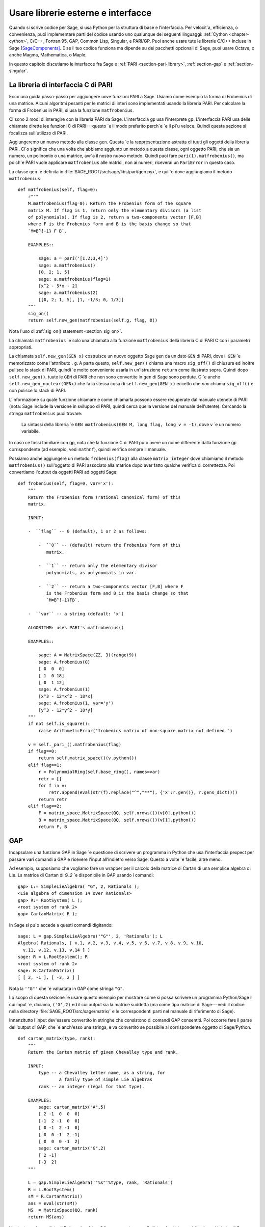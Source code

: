 .. _chapter-other:

===================================
Usare librerie esterne e interfacce
===================================

Quando si scrive codice per Sage, si usa Python per la struttura di base 
e l'interfaccia. Per velocit\`a, efficienza, o convenienza, puoi implementare 
parti del codice usando uno qualunque dei seguenti linguaggi: :ref:`Cython
<chapter-cython>`, C/C++, Fortran 95, GAP, Common Lisp, Singular, e 
PARI/GP. Puoi anche usare tute le librerie C/C++ incluse in Sage [SageComponents]_. 
E se il tuo codice funziona ma dipende su dei pacchetti opzionali di Sage, puoi 
usare Octave, o anche Magma, Mathematica, o Maple.

In questo capitolo discutiamo le interfacce fra Sage e :ref:`PARI
<section-pari-library>`, :ref:`section-gap` e 
:ref:`section-singular`.


.. _section-pari-library:

La libreria di interfaccia C di PARI
====================================

Ecco una guida passo-passo per aggiungere uove funzioni PARI a Sage. 
Usiamo come esempio la forma di Frobenius di una matrice. Alcuni algoritmi 
pesanti per le matrici di interi sono implementati usando la libreria PARI. 
Per calcolare la forma di Frobenius in PARI, si usa la funzione ``matfrobenius``.

Ci sono 2 modi di interagire con la libreria PARI da Sage. L'interfaccia gp usa 
l'interprete gp. L'interfaccia PARI usa delle chiamate dirette lee funzioni C di 
PARI---questo \`e il modo preferito perch\`e \`e il pi\`u veloce. Quindi questa 
sezione si focalizza sull'utilizzo di PARI.

Aggiungeremo un nuovo metodo alla classe ``gen``. Questa \`e la rappresentazione 
astratta di tuuti gli oggetti della libreria PARI. Ci\`o significa che una volta 
che abbiamo aggiunto un metodo a questa classe, ogni oggetto PARI, che sia un numero, 
un polinomio o una matrice, avr\`a il nostro nuovo metodo. Quindi puoi fare 
``pari(1).matfrobenius()``, ma poich\`e PARI vuole applicare ``matfrobenius`` alle 
matrici, non ai numeri, riceverai un ``PariError`` in questo caso.

La classe ``gen`` \`e definita in
:file:`SAGE_ROOT/src/sage/libs/pari/gen.pyx`, e qui \`e dove aggiungiamo il metodo 
``matfrobenius``::

    def matfrobenius(self, flag=0):
        r"""
        M.matfrobenius(flag=0): Return the Frobenius form of the square
        matrix M. If flag is 1, return only the elementary divisors (a list
        of polynomials). If flag is 2, return a two-components vector [F,B]
        where F is the Frobenius form and B is the basis change so that
        `M=B^{-1} F B`.

        EXAMPLES::

            sage: a = pari('[1,2;3,4]')
            sage: a.matfrobenius()
            [0, 2; 1, 5]
            sage: a.matfrobenius(flag=1)
            [x^2 - 5*x - 2]
            sage: a.matfrobenius(2)
            [[0, 2; 1, 5], [1, -1/3; 0, 1/3]]
        """
        sig_on()
        return self.new_gen(matfrobenius(self.g, flag, 0))

Nota l'uso di :ref:`sig_on() statement <section_sig_on>`.

La chiamata ``matfrobenius`` \`e solo una chiamata alla funzione ``matfrobenius`` 
della libreria C di PARI C con i parametri appropriati.

La chiamata ``self.new_gen(GEN x)`` costruisce un nuovo oggetto Sage ``gen`` 
da un dato ``GEN`` di PARI, dove il ``GEN`` \`e memorizzato come l'attrributo 
``.g``.  A parte questo, ``self.new_gen()`` chiama una macro ``sig_off()`` di 
chiusura ed inoltre pulisce lo stack di PARI, quindi \`e molto conveniente usarla 
in un'istruzione ``return`` come illustrato sopra. Quindi dopo ``self.new_gen()``, 
tuute le ``GEN`` di PARI che non sono convertite in ``gen`` di Sage sono perdute. 
C'\`e anche ``self.new_gen_noclear(GENx)`` che fa la stessa cosa di ``self.new_gen(GEN x)`` 
eccetto che *non* chiama ``sig_off()`` e non pulisce lo stack di PARI.

L'informazione su quale funzione chiamare e come chiamarla possono essere 
recuperate dal manuale utenete di PARI (nota: Sage include la versione in 
sviluppo di PARI, quindi cerca quella versione del manuale dell'utente). 
Cercando la stringa ``matfrobenius`` puoi trovare:

    La sintassi della libreria \`e ``GEN matfrobenius(GEN M, long flag, long v
    = -1)``, dove ``v`` \`e un numero variabile.

In caso ce fossi familiare con gp, nota che la funzione C di PARI pu\`o avere un 
nome differente dalla funzione gp corrispondente (ad esempio, vedi ``mathnf``), 
quindi verifica sempre il manuale.

Possiamo anche aggiungere un metodo ``frobenius(flag)`` alla classe ``matrix_integer``
dove chiamiamo il metodo ``matfrobenius()`` sull'oggetto di PARI associato alla 
matrice dopo aver fatto qualche verifica di correttezza. Poi convertiamo l'output da 
oggetti PARI ad oggetti Sage::

    def frobenius(self, flag=0, var='x'):
        """
        Return the Frobenius form (rational canonical form) of this
        matrix.

        INPUT:

        -  ``flag`` -- 0 (default), 1 or 2 as follows:

            -  ``0`` -- (default) return the Frobenius form of this
               matrix.

            -  ``1`` -- return only the elementary divisor
               polynomials, as polynomials in var.

            -  ``2`` -- return a two-components vector [F,B] where F
               is the Frobenius form and B is the basis change so that
               `M=B^{-1}FB`.

        -  ``var`` -- a string (default: 'x')

        ALGORITHM: uses PARI's matfrobenius()

        EXAMPLES::

            sage: A = MatrixSpace(ZZ, 3)(range(9))
            sage: A.frobenius(0)
            [ 0  0  0]
            [ 1  0 18]
            [ 0  1 12]
            sage: A.frobenius(1)
            [x^3 - 12*x^2 - 18*x]
            sage: A.frobenius(1, var='y')
            [y^3 - 12*y^2 - 18*y]
        """
        if not self.is_square():
            raise ArithmeticError("frobenius matrix of non-square matrix not defined.")

        v = self._pari_().matfrobenius(flag)
        if flag==0:
            return self.matrix_space()(v.python())
        elif flag==1:
            r = PolynomialRing(self.base_ring(), names=var)
            retr = []
            for f in v:
                retr.append(eval(str(f).replace("^","**"), {'x':r.gen()}, r.gens_dict()))
            return retr
        elif flag==2:
            F = matrix_space.MatrixSpace(QQ, self.nrows())(v[0].python())
            B = matrix_space.MatrixSpace(QQ, self.nrows())(v[1].python())
            return F, B



.. _section-gap:

GAP
===

Incapsulare una funzione GAP in Sage \`e questione di scrivere un programma 
in Python che usa l'interfaccia pexpect per passare vari comandi a GAP 
e ricevere l'input all'indietro verso Sage. Questo a volte \`e facile, altre 
meno.

Ad esempio, supposiamo che vogliamo fare un wrapper per il calcolo della matrice 
di Cartan di una semplice algebra di Lie. La matrice di Cartan di `G_2` \`e 
disponibile in GAP usando i comandi::

    gap> L:= SimpleLieAlgebra( "G", 2, Rationals );
    <Lie algebra of dimension 14 over Rationals>
    gap> R:= RootSystem( L );
    <root system of rank 2>
    gap> CartanMatrix( R );

In Sage si pu\`o accede a questi comandi digitando::

    sage: L = gap.SimpleLieAlgebra('"G"', 2, 'Rationals'); L
    Algebra( Rationals, [ v.1, v.2, v.3, v.4, v.5, v.6, v.7, v.8, v.9, v.10,
      v.11, v.12, v.13, v.14 ] )
    sage: R = L.RootSystem(); R
    <root system of rank 2>
    sage: R.CartanMatrix()
    [ [ 2, -1 ], [ -3, 2 ] ]

Nota la ``'"G"'`` che \`e valuatata in GAP come stringa ``"G"``.

Lo scopo di questa sezione \`e usare questo esempio per mostrare come si 
possa scrivere un programma Python/Sage il cui input \`e, diciamo, ``('G',2)`` 
ed il cui output sia la matrice suddetta (ma come tipo matrice di Sage---vedi il 
codice nella directory :file:`SAGE_ROOT/src/sage/matrix/` e le correspondenti 
parti nel manuale di riferimento di Sage).

Innanzitutto l'input dev'essere convertito in stringhe che consistono di 
comandi GAP consentiti. Poi occorre fare il parse dell'output di GAP, che \`e 
anch'esso una stringa, e va convertito se possibile al corrispondente oggetto di 
Sage/Python.

.. skip

::

    def cartan_matrix(type, rank):
        """
        Return the Cartan matrix of given Chevalley type and rank.

        INPUT:
            type -- a Chevalley letter name, as a string, for
                    a family type of simple Lie algebras
            rank -- an integer (legal for that type).

        EXAMPLES:
            sage: cartan_matrix("A",5)
            [ 2 -1  0  0  0]
            [-1  2 -1  0  0]
            [ 0 -1  2 -1  0]
            [ 0  0 -1  2 -1]
            [ 0  0  0 -1  2]
            sage: cartan_matrix("G",2)
            [ 2 -1]
            [-3  2]
        """

        L = gap.SimpleLieAlgebra('"%s"'%type, rank, 'Rationals')
        R = L.RootSystem()
        sM = R.CartanMatrix()
        ans = eval(str(sM))
        MS  = MatrixSpace(QQ, rank)
        return MS(ans)

L'output ``ans`` \`e una lista di Python. Le ultime 2 linee convertono quella 
lista ad un'istanza della classe ``Matrix`` di Sage.

In alternativa si pu\`o rimpiazzare la prima linea della suddetta funzione 
con questa::

        L = gap.new('SimpleLieAlgebra("%s", %s, Rationals);'%(type, rank))

Definire "facile" e "difficile" \`e soggettivo, ma qui c'\`e una definizione.
Fare un wrapper di una funzione GAP \`e "facile" se c'\`e gi\`a una classe 
corrispondente in Python o Sage per il tipo di dato di output della funzione 
GAP che stai cercando di incapsulare. Ad esempio, incapsulare una qualunque 
funzione GUAVA (il pacchetto di codici di correzione di GAP) \`e "facile" poich\`e 
i codici di correzione sono spazi vettoriali su campi finiti e le funzioni GUAVA 
restituiscono uno dei seguenti tipi di dato:

- vettori su campi finiti,

- polinomi su campi finiti,

- matricio su campi finiti,

- gruppi di permutazioni o loro elementi,

- interi.


Sage dispone gi\`a di classi per ciascunodei suddetti.

Un esempio "difficile" \`e lasciato come esercizio! Ecco alcune idee.

- Scrivi un wrapper per la funzione ``FreeLieAlgebra`` di GAP (o, pi\`u in 
  generale, tutte le funzioni di GAP per le algebre di Lie finitamente rappresentate). 
  Questo richieder\`a il creare nuovi oggetti Python.

- Scrivi un wrapper per la funizone ``FreeGroup`` di GAP (o, pi\`u in 
  generale, tutte le funzioni di GAP per gruppi finitamente rappresentati). Questo 
  richieder\`a lo scrivere alcuni nuovi oggetti di Python.

- Scrivi un wrapper per le tabelle di caratteri di GAP. Sebbene questo possa essere 
  fatto senza creare nuovi oggetti di Python, per utilizzare al massimo tali tabelle, 
  \`e probabilmente meglio avere dei nuovi oggetti Python per farlo.


.. _section_libgap:

LibGAP
======

Lo svantaggio di usare altri programmi attraverso delle interfacce \`e che 
c'\`e una certa latenza inevitabile (dell'ordine di 10ms) dovuta all'inviare 
l'input e ricevere il risultato. Se deve chiamare delle funzioni in un piccolo 
ciclo questo pu\`o essere inaccettabilmente lento. Richiamare da una libreria 
condivisa ha molta meno latenza ed inoltre evita di avere da convertire tutto 
in una stringa nel passaggio. \`E per questo che Sage include una versione a 
libreria condivisa del kernel di GAP, disponibile come `libgap` in Sage. 
L'analogo del primo esempio usando libgap in :ref:`section-gap` \`e::

    sage: SimpleLieAlgebra = libgap.function_factory('SimpleLieAlgebra')
    sage: L = SimpleLieAlgebra('G', 2, QQ)
    sage: R = L.RootSystem();  R
    <root system of rank 2>
    sage: R.CartanMatrix()    # output is a GAP matrix
    [ [ 2, -1 ], [ -3, 2 ] ]
    sage: matrix(R.CartanMatrix())   # convert to Sage matrix
    [ 2 -1]
    [-3  2]


.. _section-singular:

Singular
========

Usare funzioni Singular da Sage non \`e molto differente concettualmente 
dall'usare funzioni GAP da Sage. Come con GAP, questo varia da facile a 
difficile, in base a quanto della struttura dati dell'output della funzione 
di Singular \`e gi\`a presente in Sage.

Innanzitutto, un po' di terminologia. Per noi, una *curva* `X` su un campo finito 
`F` \`e un'equazione della forma `f(x,y) = 0`, dove `f \in F[x,y]` \`e un 
polinomio. Pu\`o essere o meno singolare. Un *luogo di grado* `d` \`e un'orbita 
di Galois di `d` punti in `X(E)`, dove `E/F` \`e di grado `d`. Ad esempio, un 
luogo di grado `1` \`e anche un luogo di grado `3`, ma un luogo di grado `2` no 
poich\`e nessuna estensione di grado `3` di `F` contiene un'estensione di grado `2`. 
I luoghi di grado `1` sono anche detti punti `F`-razionali.

Come esempio dell'interfaccia Sage/Singular, spieghiamo come incapsulare ``NSplaces`` 
di Singular, che calcola i luoghi su una curva su un campo finito. (Il comando 
``closed_points`` fa anche questo in taluni casi.) Questo \`e "facile" poich\`e non 
sono necessarie nuove classi Python in Sage per farlo.

Ecco un esempio di come usare questo comando in Singular::

     A Computer Algebra System for Polynomial Computations   /   version 3-0-0
                                                           0<
         by: G.-M. Greuel, G. Pfister, H. Schoenemann        \   May 2005
    FB Mathematik der Universitaet, D-67653 Kaiserslautern    \
    > LIB "brnoeth.lib";
    [...]
    > ring s=5,(x,y),lp;
    > poly f=y^2-x^9-x;
    > list X1=Adj_div(f);
    Computing affine singular points ...
    Computing all points at infinity ...
    Computing affine singular places ...
    Computing singular places at infinity ...
    Computing non-singular places at infinity ...
    Adjunction divisor computed successfully

    The genus of the curve is 4
    > list X2=NSplaces(1,X1);
    Computing non-singular affine places of degree 1 ...
    > list X3=extcurve(1,X2);

    Total number of rational places : 6

    > def R=X3[1][5];
    > setring R;
    > POINTS;
    [1]:
       [1]:
          0
       [2]:
          1
       [3]:
          0
    [2]:
       [1]:
          -2
       [2]:
          1
       [3]:
          1
    [3]:
       [1]:
          -2
       [2]:
          1
       [3]:
          1
    [4]:
       [1]:
          -2
       [2]:
          -1
       [3]:
          1
    [5]:
       [1]:
          2
       [2]:
          -2
       [3]:
          1
    [6]:
       [1]:
          0
       [2]:
          0
       [3]:
          1

Ecco un altro modo di fare lo stesso calcolo nell'interfaccia Sage a Singular::

    sage: singular.LIB("brnoeth.lib")
    sage: singular.ring(5,'(x,y)','lp')
    polynomial ring, over a field, global ordering
    //   characteristic : 5
    //   number of vars : 2
    //        block   1 : ordering lp
    //                  : names    x y
    //        block   2 : ordering C
    sage: f = singular('y^2-x^9-x')
    sage: print(singular.eval("list X1=Adj_div(%s);"%f.name()))
    Computing affine singular points ...
    Computing all points at infinity ...
    Computing affine singular places ...
    Computing singular places at infinity ...
    Computing non-singular places at infinity ...
    Adjunction divisor computed successfully
    <BLANKLINE>
    The genus of the curve is 4
    sage: print(singular.eval("list X2=NSplaces(1,X1);"))
    Computing non-singular affine places of degree 1 ...
    sage: print(singular.eval("list X3=extcurve(1,X2);"))
    <BLANKLINE>
    Total number of rational places : 6
    <BLANKLINE>
    sage: singular.eval("def R=X3[1][5];")
    ''
    sage: singular.eval("setring R;")
    ''
    sage: L = singular.eval("POINTS;")

    sage: print(L)
    [1]:
       [1]:
          0
       [2]:
          1
       [3]:
          0
    [2]:
       [1]:
          -2
       [2]:
          -1
       [3]:
          1
    ...

Guardando all'output, notiamo che la nostra funzione wrapper dovr\`a fare il 
parse della stringa rappresentata dalla `L` suddetta, quindi scriviamo una 
funzione separata per fare ci\`o. Questo richiede il capire come determinare 
dove sonoposte le coordinate dei punti nella stringa `L`. Python ha alcuni 
comandi per la manipolazione di stringhe molto utili per fare questo.

.. skip

::

    def points_parser(string_points,F):
        """
        This function will parse a string of points
        of X over a finite field F returned by Singular's NSplaces
        command into a Python list of points with entries from F.

        EXAMPLES:
            sage: F = GF(5)
            sage: points_parser(L,F)
            ((0, 1, 0), (3, 4, 1), (0, 0, 1), (2, 3, 1), (3, 1, 1), (2, 2, 1))
        """
        Pts=[]
        n=len(L)
        #start block to compute a pt
        L1=L
        while len(L1)>32:
            idx=L1.index("     ")
            pt=[]
            ## start block1 for compute pt
            idx=L1.index("     ")
            idx2=L1[idx:].index("\n")
            L2=L1[idx:idx+idx2]
            pt.append(F(eval(L2)))
            # end block1 to compute pt
            L1=L1[idx+8:] # repeat block 2 more times
            ## start block2 for compute pt
            idx=L1.index("     ")
            idx2=L1[idx:].index("\n")
            L2=L1[idx:idx+idx2]
            pt.append(F(eval(L2)))
            # end block2 to compute pt
            L1=L1[idx+8:] # repeat block 1 more time
            ## start block3 for compute pt
            idx=L1.index("     ")
            if "\n" in L1[idx:]:
                idx2=L1[idx:].index("\n")
            else:
                idx2=len(L1[idx:])
            L2=L1[idx:idx+idx2]
            pt.append(F(eval(L2)))
            # end block3 to compute pt
            #end block to compute a pt
            Pts.append(tuple(pt))  # repeat until no more pts
            L1=L1[idx+8:] # repeat block 2 more times
        return tuple(Pts)

Ora \`e facile mettere insieme questi ingredienti in una funzione Sage 
che prende come input unaa tripla `(f,F,d)`: un polinomio `f` in
`F[x,y]` che definisce `X:\  f(x,y)=0` (nota che bisogna usare la variabile 
`x,y`), un campo finito `F` *di ordine primo*, ed il grado `d`. L'output 
\`e il numero di luoghi in `X` di grado `d=1` su `F`. Al momento, non c'\`e 
una "traduzione" fra gli elementi di `GF(p^d)` in Singular e Sage a meno che 
`d=1`. Quindi dobbiamo limitarci a punti di grado uno.

.. skip

::

    def places_on_curve(f,F):
        """
        INPUT:
            f -- element of F[x,y], defining X: f(x,y)=0
            F -- a finite field of *prime order*

        OUTPUT:
            integer -- the number of places in X of degree d=1 over F

        EXAMPLES:
            sage: F=GF(5)
            sage: R=PolynomialRing(F,2,names=["x","y"])
            sage: x,y=R.gens()
            sage: f=y^2-x^9-x
            sage: places_on_curve(f,F)
            ((0, 1, 0), (3, 4, 1), (0, 0, 1), (2, 3, 1), (3, 1, 1), (2, 2, 1))
        """
        d = 1
        p = F.characteristic()
        singular.eval('LIB "brnoeth.lib";')
        singular.eval("ring s="+str(p)+",(x,y),lp;")
        singular.eval("poly f="+str(f))
        singular.eval("list X1=Adj_div(f);")
        singular.eval("list X2=NSplaces("+str(d)+",X1);")
        singular.eval("list X3=extcurve("+str(d)+",X2);")
        singular.eval("def R=X3[1][5];")
        singular.eval("setring R;")
        L = singular.eval("POINTS;")
        return points_parser(L,F)

Nota che l'ordinamento restituito da questa funzione Sage \`e esattamente 
lo stesso dell'ordine nella variabile ``POINTS`` di Singular.

Un ultimo esempio (in aggiunta a quello nella docstring):

.. skip

::

    sage: F = GF(2)
    sage: R = MPolynomialRing(F,2,names = ["x","y"])
    sage: x,y = R.gens()
    sage: f = x^3*y+y^3+x
    sage: places_on_curve(f,F)
    ((0, 1, 0), (1, 0, 0), (0, 0, 1))


Singular: un altro approccio
============================

C'\`e anche un'interfaccia a Singular pi\`u simile a Python. Usando questa, 
il codice \`e molto pi\`u semplice, come vediamo sotto. Innanzitutto, mostriamo 
come calcolare i luoghi su una curva in un caso particolare::

    sage: singular.lib('brnoeth.lib')
    sage: R = singular.ring(5, '(x,y)', 'lp')
    sage: f = singular.new('y^2 - x^9 - x')
    sage: X1 = f.Adj_div()
    sage: X2 = singular.NSplaces(1, X1)
    sage: X3 = singular.extcurve(1, X2)
    sage: R = X3[1][5]
    sage: singular.set_ring(R)
    sage: L = singular.new('POINTS')

Nota che questi elementi di L sono definiti modulo 5 in Singular, e 
si confrontano in modo diverso da quanto ti aspetteresti dalla loro rappresentazione 
scritta:

.. link

::

    sage: sorted([(L[i][1], L[i][2], L[i][3]) for i in range(1,7)])
    [(0, 0, 1), (0, 1, 0), (2, 2, 1), (2, -2, 1), (-2, 1, 1), (-2, -1, 1)]

Poi implementiamo la funzione generale (per brevit\`a omettiamo la docstring, 
che \`e la stessa di sopra). Nota che la funzione ``point_parser`` non \`e richiesta::

    def places_on_curve(f,F):
        p = F.characteristic()
        if F.degree() > 1:
            raise NotImplementedError
        singular.lib('brnoeth.lib')
        R = singular.ring(5, '(x,y)', 'lp')
        f = singular.new('y^2 - x^9 - x')
        X1 = f.Adj_div()
        X2 = singular.NSplaces(1, X1)
        X3 = singular.extcurve(1, X2)
        R = X3[1][5]
        singular.setring(R)
        L = singular.new('POINTS')
        return [(int(L[i][1]), int(L[i][2]), int(L[i][3])) \
                 for i in range(1,int(L.size())+1)]

Questo codice \`e molto pi\`u corto, bello, e leggibile. Comunque dipende 
da certe funzioni, ad esempio ``singular.setring`` che sono state implementate 
nell'interfaccia Sage/Singular, laddove il codice nella sezione precedente usava 
solo una minima parte di quell'interfaccia.


Creare una nuova interfaccia pseudo-TTY
=======================================

Puoi creare delle interfacce Sage pseudo-tty che permettono a Sage di 
lavorare con quasi qualunque progrmma a riga di comando, e che non richiede 
alcuna modifica o estensione a tale programma. Sono anche sorprendentemente 
veloci e flessibile (dato il modo in cui lavorano!), poich\`e tutto l'I/O \`e 
bufferizzato e l'interazione fra Sage ed il programma a riga di comando 
pu\`o essere non-bloccante (asincrono). Un'interfaccia Sage pseudo-tty \`e 
asincrona perch\`e deriva dalla classe Sage ``Expect``, che gestisce la 
comunicazione fra Sage ed il processo esterno.

Ad esempio, ecco una parte del file ``SAGE_ROOT/src/sage/interfaces/octave.py``, 
che definisce un'interfaccia fra Sage e Octave, un progrmma open source per il 
calcolo numerico, fra l'altro::

    import os
    from expect import Expect, ExpectElement

    class Octave(Expect):
        ...

Le prime 2 linee importano la libreria ``os``, che contiene le routine del sistema 
operativo, ed anche la classe ``Expect``, che \`e la classe base delle interfacce. 
La terza linea definisce la classe ``Octave``; anch'essa deriva da ``Expect``. Dopo 
di ci\`o c'\`e la docstring, che omittiamo qui (vedi il file per dettagli). Poi viene::

        def __init__(self, maxread=100, script_subdirectory="", logfile=None,
                     server=None, server_tmpdir=None):
            Expect.__init__(self,
                            name = 'octave',
                            prompt = '>',
                            command = "octave --no-line-editing --silent",
                            maxread = maxread,
                            server = server,
                            server_tmpdir = server_tmpdir,
                            script_subdirectory = script_subdirectory,
                            restart_on_ctrlc = False,
                            verbose_start = False,
                            logfile = logfile,
                            eval_using_file_cutoff=100)

Questo usa la classe ``Expect`` per mettere in piedi l'interfaccia ad Octave::

        def set(self, var, value):
            """
            Set the variable var to the given value.
            """
            cmd = '%s=%s;'%(var,value)
            out = self.eval(cmd)
            if out.find("error") != -1:
                raise TypeError("Error executing code in Octave\nCODE:\n\t%s\nOctave ERROR:\n\t%s"%(cmd, out))

        def get(self, var):
            """
            Get the value of the variable var.
            """
            s = self.eval('%s'%var)
            i = s.find('=')
            return s[i+1:]

        def console(self):
            octave_console()

Questi permattono all'utente di digitare ``octave.set('x', 3)``, dopodich\`e 
``octave.get('x')`` restituisce ``' 3'``. Eseguire ``octave.console()`` mette 
l'utente in una shell interattiva di Octave::

        def solve_linear_system(self, A, b):
            """
            Use octave to compute a solution x to A*x = b, as a list.

            INPUT:
                A -- mxn matrix A with entries in QQ or RR
                b -- m-vector b entries in QQ or RR (resp)

            OUTPUT:
                An list x (if it exists) which solves M*x = b

            EXAMPLES:
                sage: M33 = MatrixSpace(QQ,3,3)
                sage: A   = M33([1,2,3,4,5,6,7,8,0])
                sage: V3  = VectorSpace(QQ,3)
                sage: b   = V3([1,2,3])
                sage: octave.solve_linear_system(A,b)    # optional - octave
                [-0.33333299999999999, 0.66666700000000001, -3.5236600000000002e-18]

            AUTHOR: David Joyner and William Stein
            """
            m = A.nrows()
            n = A.ncols()
            if m != len(b):
                raise ValueError("dimensions of A and b must be compatible")
            from sage.matrix.all import MatrixSpace
            from sage.rings.all import QQ
            MS = MatrixSpace(QQ,m,1)
            b  = MS(list(b)) # converted b to a "column vector"
            sA = self.sage2octave_matrix_string(A)
            sb = self.sage2octave_matrix_string(b)
            self.eval("a = " + sA )
            self.eval("b = " + sb )
            soln = octave.eval("c = a \\ b")
            soln = soln.replace("\n\n ","[")
            soln = soln.replace("\n\n","]")
            soln = soln.replace("\n",",")
            sol  = soln[3:]
            return eval(sol)

Questo codice definisce il metodo ``solve_linear_system``, che lavora come documentato.

Questi sono i soli estratti da ``octave.py``; verifica quel file per pi\`u definizioni 
ed esempi. Guarda gli altri file nella directory ``SAGE_ROOT/src/sage/interfaces/`` per 
esempi di interfacce ad altri pacchetti software.


.. [SageComponents] See http://www.sagemath.org/links-components.html
   for a list
